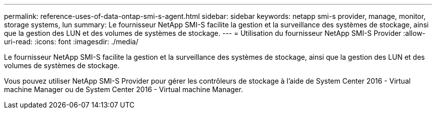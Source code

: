 ---
permalink: reference-uses-of-data-ontap-smi-s-agent.html 
sidebar: sidebar 
keywords: netapp smi-s provider, manage, monitor, storage systems, lun 
summary: Le fournisseur NetApp SMI-S facilite la gestion et la surveillance des systèmes de stockage, ainsi que la gestion des LUN et des volumes de systèmes de stockage. 
---
= Utilisation du fournisseur NetApp SMI-S Provider
:allow-uri-read: 
:icons: font
:imagesdir: ./media/


[role="lead"]
Le fournisseur NetApp SMI-S facilite la gestion et la surveillance des systèmes de stockage, ainsi que la gestion des LUN et des volumes de systèmes de stockage.

Vous pouvez utiliser NetApp SMI-S Provider pour gérer les contrôleurs de stockage à l'aide de System Center 2016 - Virtual machine Manager ou de System Center 2016 - Virtual machine Manager.
